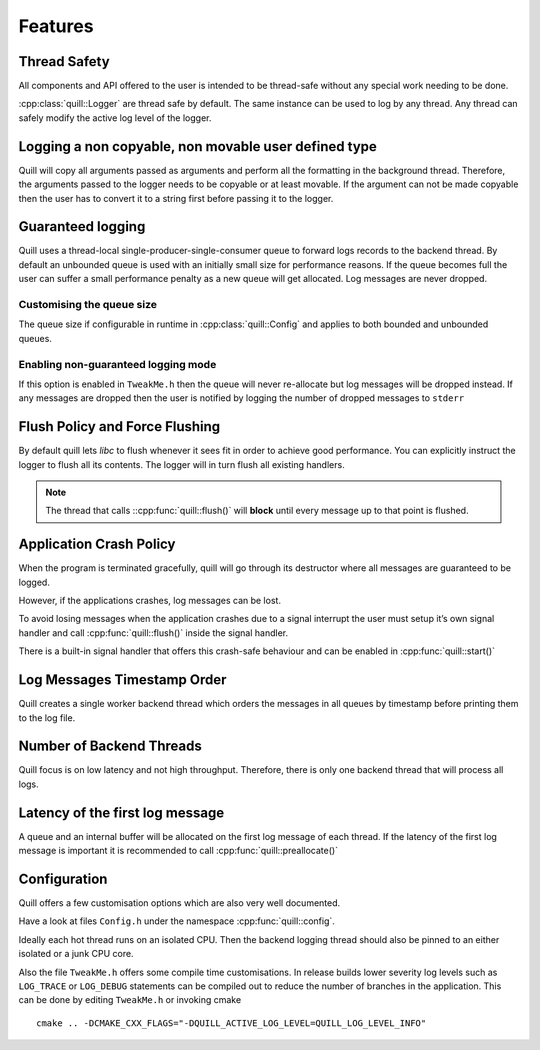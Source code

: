 .. _features:

##############################################################################
Features
##############################################################################

Thread Safety
=============

All components and API offered to the user is intended to be thread-safe without any special work needing to be done.

:cpp:class:`quill::Logger` are thread safe by default. The same instance can be used to log by any thread.
Any thread can safely modify the active log level of the logger.

Logging a non copyable, non movable user defined type
=====================================================

Quill will copy all arguments passed as arguments and perform all the formatting in the background thread.
Therefore, the arguments passed to the logger needs to be copyable or at least movable.
If the argument can not be made copyable then the user has to convert it to a string first before passing it to the logger.

Guaranteed logging
=======================

Quill uses a thread-local single-producer-single-consumer queue to
forward logs records to the backend thread. By default an unbounded queue is used with an initially small size for
performance reasons. If the queue becomes full the user can suffer a small performance penalty as a new queue will get
allocated. Log messages are never dropped.

Customising the queue size
--------------------------

The queue size if configurable in runtime in :cpp:class:`quill::Config` and applies to both bounded and unbounded queues.

Enabling non-guaranteed logging mode
------------------------------------

If this option is enabled in ``TweakMe.h`` then the queue will never re-allocate but log messages will be dropped instead.
If any messages are dropped then the user is notified by logging the number of dropped messages to ``stderr``

Flush Policy and Force Flushing
===============================

By default quill lets `libc` to flush whenever it sees fit in order to achieve good performance.
You can explicitly instruct the logger to flush all its contents. The logger will in turn flush
all existing handlers.

.. note:: The thread that calls ::cpp:func:`quill::flush()` will **block** until every message up to that point is flushed.

.. doxygenfunction:: quill::flush()

Application Crash Policy
========================

When the program is terminated gracefully, quill will go through its destructor where all messages are guaranteed to be logged.

However, if the applications crashes, log messages can be lost.

To avoid losing messages when the application crashes due to a signal interrupt the user must setup it’s own signal
handler and call :cpp:func:`quill::flush()` inside the signal handler.

There is a built-in signal handler that offers this crash-safe behaviour and can be enabled in :cpp:func:`quill::start()`

Log Messages Timestamp Order
==============================

Quill creates a single worker backend thread which orders the messages in all queues by timestamp before printing
them to the log file.

Number of Backend Threads
============================

Quill focus is on low latency and not high throughput. Therefore, there is only one backend thread that will process all logs.

Latency of the first log message
====================================

A queue and an internal buffer will be allocated on the first log message of each thread. If the latency of the first
log message is important it is recommended to call :cpp:func:`quill::preallocate()`

.. doxygenfunction:: quill::preallocate()

Configuration
======================

Quill offers a few customisation options which are also very well documented.

Have a look at files ``Config.h`` under the namespace :cpp:func:`quill::config`.

Ideally each hot thread runs on an isolated CPU. Then the backend
logging thread should also be pinned to an either isolated or a junk CPU core.

Also the file ``TweakMe.h`` offers some compile time customisations.
In release builds lower severity log levels such as ``LOG_TRACE`` or ``LOG_DEBUG`` statements can be
compiled out to reduce the number of branches in the application. This can be done by editing ``TweakMe.h`` or invoking cmake

::

   cmake .. -DCMAKE_CXX_FLAGS="-DQUILL_ACTIVE_LOG_LEVEL=QUILL_LOG_LEVEL_INFO"